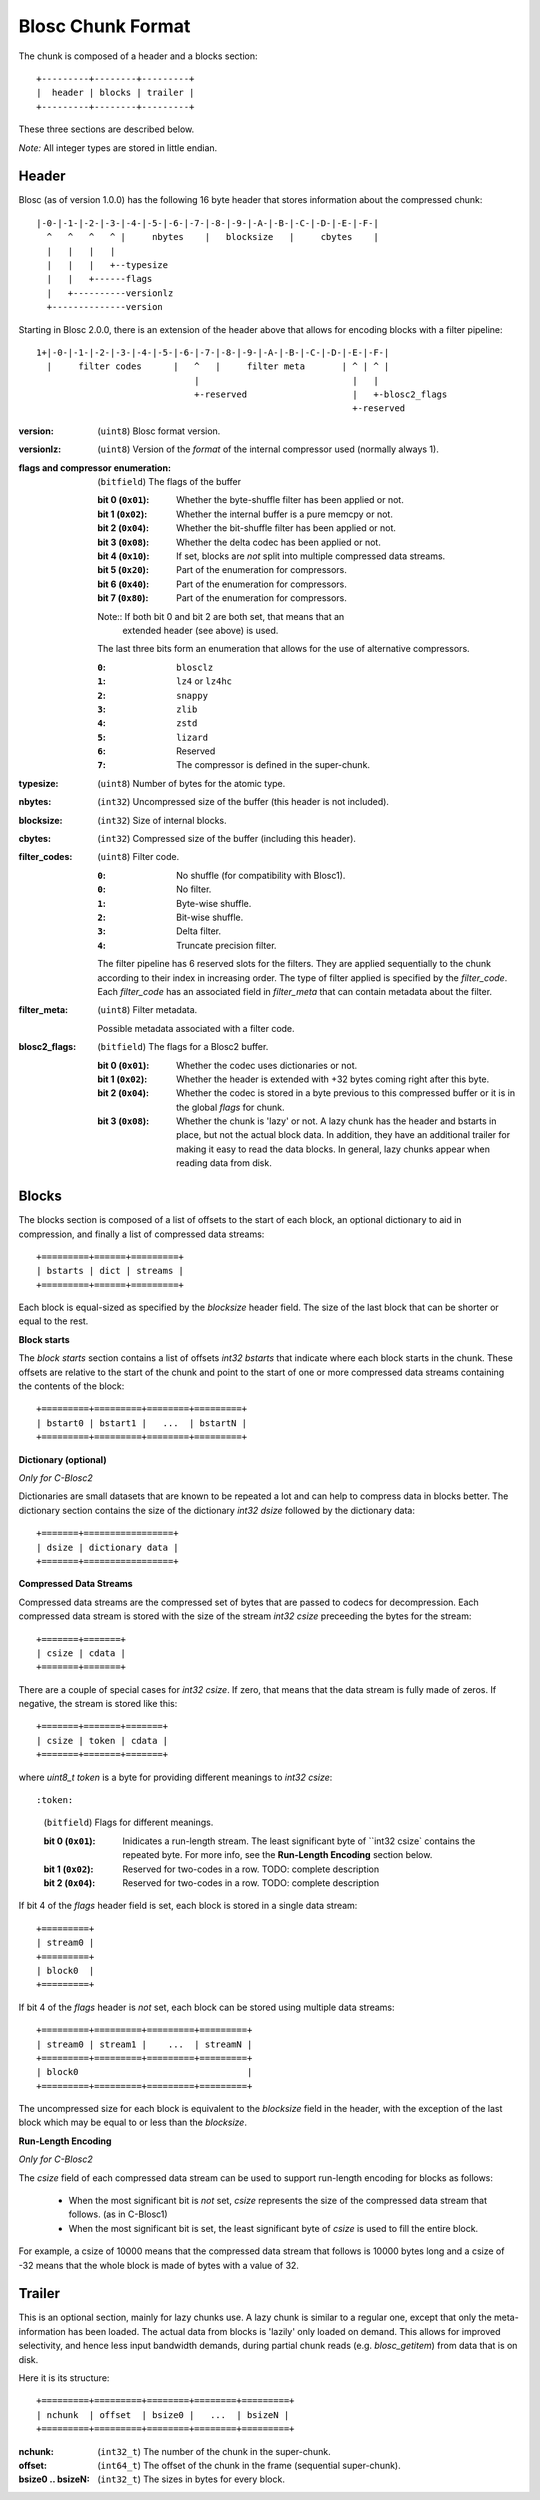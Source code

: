 Blosc Chunk Format
==================

The chunk is composed of a header and a blocks section::

    +---------+--------+---------+
    |  header | blocks | trailer |
    +---------+--------+---------+

These three sections are described below.

*Note:* All integer types are stored in little endian.


Header
------

Blosc (as of version 1.0.0) has the following 16 byte header that stores
information about the compressed chunk::

    |-0-|-1-|-2-|-3-|-4-|-5-|-6-|-7-|-8-|-9-|-A-|-B-|-C-|-D-|-E-|-F-|
      ^   ^   ^   ^ |     nbytes    |   blocksize   |     cbytes    |
      |   |   |   |
      |   |   |   +--typesize
      |   |   +------flags
      |   +----------versionlz
      +--------------version

Starting in Blosc 2.0.0, there is an extension of the header above that allows
for encoding blocks with a filter pipeline::

  1+|-0-|-1-|-2-|-3-|-4-|-5-|-6-|-7-|-8-|-9-|-A-|-B-|-C-|-D-|-E-|-F-|
    |     filter codes      |   ^   |     filter meta       | ^ | ^ |
                                |                             |   |
                                +-reserved                    |   +-blosc2_flags
                                                              +-reserved

:version:
    (``uint8``) Blosc format version.

:versionlz:
    (``uint8``) Version of the *format* of the internal compressor used (normally always 1).

:flags and compressor enumeration:
    (``bitfield``) The flags of the buffer

    :bit 0 (``0x01``):
        Whether the byte-shuffle filter has been applied or not.
    :bit 1 (``0x02``):
        Whether the internal buffer is a pure memcpy or not.
    :bit 2 (``0x04``):
        Whether the bit-shuffle filter has been applied or not.
    :bit 3 (``0x08``):
        Whether the delta codec has been applied or not.
    :bit 4 (``0x10``):
        If set, blocks are *not* split into multiple compressed data streams.
    :bit 5 (``0x20``):
        Part of the enumeration for compressors.
    :bit 6 (``0x40``):
        Part of the enumeration for compressors.
    :bit 7 (``0x80``):
        Part of the enumeration for compressors.

    Note:: If both bit 0 and bit 2 are both set, that means that an
        extended header (see above) is used.

    The last three bits form an enumeration that allows for the use of alternative compressors.

    :``0``:
        ``blosclz``
    :``1``:
        ``lz4`` or ``lz4hc``
    :``2``:
        ``snappy``
    :``3``:
        ``zlib``
    :``4``:
        ``zstd``
    :``5``:
        ``lizard``
    :``6``:
        Reserved
    :``7``:
        The compressor is defined in the super-chunk.

:typesize:
    (``uint8``) Number of bytes for the atomic type.

:nbytes:
    (``int32``) Uncompressed size of the buffer (this header is not included).

:blocksize:
    (``int32``) Size of internal blocks.

:cbytes:
    (``int32``) Compressed size of the buffer (including this header).

:filter_codes:
    (``uint8``) Filter code.

    :``0``:
        No shuffle (for compatibility with Blosc1).
    :``0``:
        No filter.
    :``1``:
        Byte-wise shuffle.
    :``2``:
        Bit-wise shuffle.
    :``3``:
        Delta filter.
    :``4``:
        Truncate precision filter.

    The filter pipeline has 6 reserved slots for the filters. They are applied sequentially to the chunk according
    to their index in increasing order. The type of filter applied is specified by the `filter_code`. Each
    `filter_code` has an associated field in `filter_meta` that can contain metadata about the filter.

:filter_meta:
    (``uint8``) Filter metadata.

    Possible metadata associated with a filter code.

:blosc2_flags:
    (``bitfield``) The flags for a Blosc2 buffer.

    :bit 0 (``0x01``):
        Whether the codec uses dictionaries or not.
    :bit 1 (``0x02``):
        Whether the header is extended with +32 bytes coming right after this byte.
    :bit 2 (``0x04``):
        Whether the codec is stored in a byte previous to this compressed buffer
        or it is in the global `flags` for chunk.
    :bit 3 (``0x08``):
        Whether the chunk is 'lazy' or not.  A lazy chunk has the header and bstarts
        in place, but not the actual block data.  In addition, they have an additional
        trailer for making it easy to read the data blocks.  In general, lazy chunks
        appear when reading data from disk.


Blocks
------

The blocks section is composed of a list of offsets to the start of each block, an optional dictionary to aid in
compression, and finally a list of compressed data streams::

    +=========+======+=========+
    | bstarts | dict | streams |
    +=========+======+=========+

Each block is equal-sized as specified by the `blocksize` header field. The size of the last block that can be shorter
or equal to the rest.

**Block starts**

The *block starts* section contains a list of offsets `int32 bstarts` that indicate where each block starts in the
chunk. These offsets are relative to the start of the chunk and point to the start of one or more compressed
data streams containing the contents of the block::

    +=========+=========+========+=========+
    | bstart0 | bstart1 |   ...  | bstartN |
    +=========+=========+========+=========+

**Dictionary (optional)**

*Only for C-Blosc2*

Dictionaries are small datasets that are known to be repeated a lot and can help to compress data in blocks better.
The dictionary section contains the size of the dictionary `int32 dsize` followed by the dictionary data::

    +=======+=================+
    | dsize | dictionary data |
    +=======+=================+

**Compressed Data Streams**

Compressed data streams are the compressed set of bytes that are passed to codecs for decompression. Each compressed
data stream is stored with the size of the stream `int32 csize` preceeding the bytes for the stream::

    +=======+=======+
    | csize | cdata |
    +=======+=======+

There are a couple of special cases for `int32 csize`.  If zero, that means that the data stream is fully made of zeros.
If negative, the stream is stored like this::

    +=======+=======+=======+
    | csize | token | cdata |
    +=======+=======+=======+

where `uint8_t token` is a byte for providing different meanings to `int32 csize`::

:token:
    (``bitfield``) Flags for different meanings.

    :bit 0 (``0x01``):
        Inidicates a run-length stream.  The least significant byte of ``int32 csize` contains the repeated byte.
        For more info, see the **Run-Length Encoding** section below.
    :bit 1 (``0x02``):
        Reserved for two-codes in a row. TODO: complete description
    :bit 2 (``0x04``):
        Reserved for two-codes in a row. TODO: complete description

If bit 4 of the `flags` header field is set, each block is stored in a single data stream::

    +=========+
    | stream0 |
    +=========+
    | block0  |
    +=========+

If bit 4 of the `flags` header is *not* set, each block can be stored using multiple data streams::

    +=========+=========+=========+=========+
    | stream0 | stream1 |    ...  | streamN |
    +=========+=========+=========+=========+
    | block0                                |
    +=========+=========+=========+=========+

The uncompressed size for each block is equivalent to the `blocksize` field in the header, with the exception
of the last block which may be equal to or less than the `blocksize`.

**Run-Length Encoding**

*Only for C-Blosc2*

The `csize` field of each compressed data stream can be used to support run-length encoding for blocks as follows:

    - When the most significant bit is *not* set, `csize` represents the size of the compressed
      data stream that follows. (as in C-Blosc1)
    - When the most significant bit is set, the least significant byte of `csize` is used to fill the entire
      block.

For example, a csize of 10000 means that the compressed data stream that follows is 10000 bytes long
and a csize of -32 means that the whole block is made of bytes with a value of 32.

Trailer
-------

This is an optional section, mainly for lazy chunks use.  A lazy chunk is similar to a regular one, except that
only the meta-information has been loaded.  The actual data from blocks is 'lazily' only loaded on demand.
This allows for improved selectivity, and hence less input bandwidth demands, during partial chunk reads
(e.g. `blosc_getitem`) from data that is on disk.

Here it is its structure::

    +=========+=========+========+========+=========+
    | nchunk  | offset  | bsize0 |   ...  | bsizeN |
    +=========+=========+========+========+=========+

:nchunk:
    (``int32_t``) The number of the chunk in the super-chunk.

:offset:
    (``int64_t``) The offset of the chunk in the frame (sequential super-chunk).

:bsize0 .. bsizeN:
    (``int32_t``) The sizes in bytes for every block.
